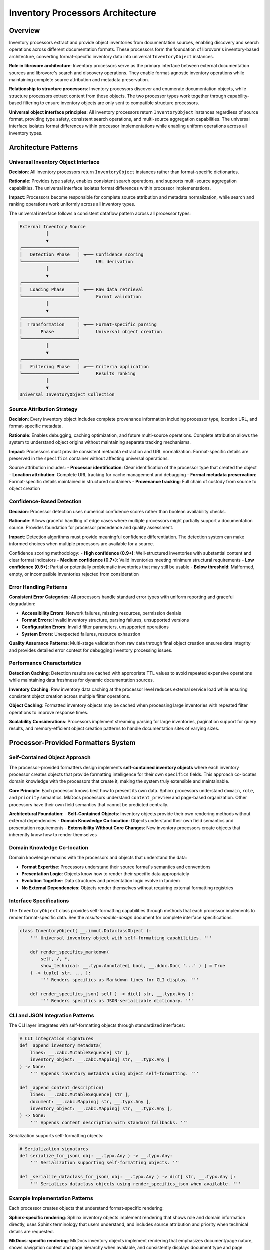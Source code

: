 .. vim: set fileencoding=utf-8:
.. -*- coding: utf-8 -*-
.. +--------------------------------------------------------------------------+
   |                                                                          |
   | Licensed under the Apache License, Version 2.0 (the "License");          |
   | you may not use this file except in compliance with the License.         |
   | You may obtain a copy of the License at                                  |
   |                                                                          |
   |     http://www.apache.org/licenses/LICENSE-2.0                           |
   |                                                                          |
   | Unless required by applicable law or agreed to in writing, software      |
   | distributed under the License is distributed on an "AS IS" BASIS,        |
   | WITHOUT WARRANTIES OR CONDITIONS OF ANY KIND, either express or implied. |
   | See the License for the specific language governing permissions and      |
   | limitations under the License.                                           |
   |                                                                          |
   +--------------------------------------------------------------------------+


*******************************************************************************
Inventory Processors Architecture
*******************************************************************************

Overview
===============================================================================

Inventory processors extract and provide object inventories from documentation 
sources, enabling discovery and search operations across different documentation 
formats. These processors form the foundation of librovore's inventory-based 
architecture, converting format-specific inventory data into universal 
``InventoryObject`` instances.

**Role in librovore architecture**: Inventory processors serve as the primary 
interface between external documentation sources and librovore's search and 
discovery operations. They enable format-agnostic inventory operations while 
maintaining complete source attribution and metadata preservation.

**Relationship to structure processors**: Inventory processors discover and 
enumerate documentation objects, while structure processors extract content 
from those objects. The two processor types work together through capability-based 
filtering to ensure inventory objects are only sent to compatible structure 
processors.

**Universal object interface principles**: All inventory processors return 
``InventoryObject`` instances regardless of source format, providing type safety, 
consistent search operations, and multi-source aggregation capabilities. The 
universal interface isolates format differences within processor implementations 
while enabling uniform operations across all inventory types.

Architecture Patterns
===============================================================================

Universal Inventory Object Interface
-------------------------------------------------------------------------------

**Decision**: All inventory processors return ``InventoryObject`` instances 
rather than format-specific dictionaries.

**Rationale**: Provides type safety, enables consistent search operations, 
and supports multi-source aggregation capabilities. The universal interface 
isolates format differences within processor implementations.

**Impact**: Processors become responsible for complete source attribution 
and metadata normalization, while search and ranking operations work 
uniformly across all inventory types.

The universal interface follows a consistent dataflow pattern across all 
processor types:

.. code-block:: text

    External Inventory Source
              │
              ▼
    ┌─────────────────────┐
    │   Detection Phase   │ ◄─── Confidence scoring
    └─────────────────────┘      URL derivation
              │
              ▼
    ┌─────────────────────┐
    │   Loading Phase     │ ◄─── Raw data retrieval
    └─────────────────────┘      Format validation
              │
              ▼
    ┌─────────────────────┐
    │  Transformation     │ ◄─── Format-specific parsing
    │       Phase         │      Universal object creation
    └─────────────────────┘
              │
              ▼
    ┌─────────────────────┐
    │   Filtering Phase   │ ◄─── Criteria application
    └─────────────────────┘      Results ranking
              │
              ▼
    Universal InventoryObject Collection

Source Attribution Strategy
-------------------------------------------------------------------------------

**Decision**: Every inventory object includes complete provenance information 
including processor type, location URL, and format-specific metadata.

**Rationale**: Enables debugging, caching optimization, and future multi-source 
operations. Complete attribution allows the system to understand object 
origins without maintaining separate tracking mechanisms.

**Impact**: Processors must provide consistent metadata extraction and URL 
normalization. Format-specific details are preserved in the ``specifics`` 
container without affecting universal operations.

Source attribution includes:
- **Processor identification**: Clear identification of the processor type that created the object
- **Location attribution**: Complete URL tracking for cache management and debugging
- **Format metadata preservation**: Format-specific details maintained in structured containers
- **Provenance tracking**: Full chain of custody from source to object creation

Confidence-Based Detection
-------------------------------------------------------------------------------

**Decision**: Processor detection uses numerical confidence scores rather than 
boolean availability checks.

**Rationale**: Allows graceful handling of edge cases where multiple processors 
might partially support a documentation source. Provides foundation for 
processor precedence and quality assessment.

**Impact**: Detection algorithms must provide meaningful confidence 
differentiation. The detection system can make informed choices when multiple 
processors are available for a source.

Confidence scoring methodology:
- **High confidence (0.9+)**: Well-structured inventories with substantial content and clear format indicators
- **Medium confidence (0.7+)**: Valid inventories meeting minimum structural requirements
- **Low confidence (0.5+)**: Partial or potentially problematic inventories that may still be usable
- **Below threshold**: Malformed, empty, or incompatible inventories rejected from consideration

Error Handling Patterns
-------------------------------------------------------------------------------

**Consistent Error Categories**: All processors handle standard error types with 
uniform reporting and graceful degradation:

- **Accessibility Errors**: Network failures, missing resources, permission denials
- **Format Errors**: Invalid inventory structure, parsing failures, unsupported versions  
- **Configuration Errors**: Invalid filter parameters, unsupported operations
- **System Errors**: Unexpected failures, resource exhaustion

**Quality Assurance Patterns**: Multi-stage validation from raw data through final 
object creation ensures data integrity and provides detailed error context for 
debugging inventory processing issues.

Performance Characteristics
-------------------------------------------------------------------------------

**Detection Caching**: Detection results are cached with appropriate TTL values 
to avoid repeated expensive operations while maintaining data freshness for 
dynamic documentation sources.

**Inventory Caching**: Raw inventory data caching at the processor level reduces 
external service load while ensuring consistent object creation across multiple 
filter operations.

**Object Caching**: Formatted inventory objects may be cached when processing 
large inventories with repeated filter operations to improve response times.

**Scalability Considerations**: Processors implement streaming parsing for large 
inventories, pagination support for query results, and memory-efficient object 
creation patterns to handle documentation sites of varying sizes.

Processor-Provided Formatters System
===============================================================================

Self-Contained Object Approach
-------------------------------------------------------------------------------

The processor-provided formatters design implements **self-contained inventory objects** 
where each inventory processor creates objects that provide formatting intelligence 
for their own ``specifics`` fields. This approach co-locates domain knowledge with 
the processors that create it, making the system truly extensible and maintainable.

**Core Principle**: Each processor knows best how to present its own data. Sphinx 
processors understand ``domain``, ``role``, and ``priority`` semantics. MkDocs 
processors understand ``content_preview`` and page-based organization. Other 
processors have their own field semantics that cannot be predicted centrally.

**Architectural Foundation**:
- **Self-Contained Objects**: Inventory objects provide their own rendering methods without external dependencies
- **Domain Knowledge Co-location**: Objects understand their own field semantics and presentation requirements
- **Extensibility Without Core Changes**: New inventory processors create objects that inherently know how to render themselves

Domain Knowledge Co-location
-------------------------------------------------------------------------------

Domain knowledge remains with the processors and objects that understand the data:

- **Format Expertise**: Processors understand their source format's semantics and conventions
- **Presentation Logic**: Objects know how to render their specific data appropriately
- **Evolution Together**: Data structures and presentation logic evolve in tandem
- **No External Dependencies**: Objects render themselves without requiring external formatting registries

Interface Specifications
-------------------------------------------------------------------------------

The ``InventoryObject`` class provides self-formatting capabilities through methods 
that each processor implements to render format-specific data. See the 
`results-module-design` document for complete interface specifications.

.. code-block:: python

    class InventoryObject( __.immut.DataclassObject ):
        ''' Universal inventory object with self-formatting capabilities. '''
        
        def render_specifics_markdown( 
            self, /, *, 
            show_technical: __.typx.Annotated[ bool, __.ddoc.Doc( '...' ) ] = True 
        ) -> tuple[ str, ... ]:
            ''' Renders specifics as Markdown lines for CLI display. '''
            
        def render_specifics_json( self ) -> dict[ str, __.typx.Any ]:
            ''' Renders specifics as JSON-serializable dictionary. '''

CLI and JSON Integration Patterns
-------------------------------------------------------------------------------

The CLI layer integrates with self-formatting objects through standardized interfaces:

.. code-block:: python

    # CLI integration signatures
    def _append_inventory_metadata(
        lines: __.cabc.MutableSequence[ str ], 
        inventory_object: __.cabc.Mapping[ str, __.typx.Any ]
    ) -> None:
        ''' Appends inventory metadata using object self-formatting. '''
        
    def _append_content_description(
        lines: __.cabc.MutableSequence[ str ], 
        document: __.cabc.Mapping[ str, __.typx.Any ], 
        inventory_object: __.cabc.Mapping[ str, __.typx.Any ],
    ) -> None:
        ''' Appends content description with standard fallbacks. '''

Serialization supports self-formatting objects:

.. code-block:: python

    # Serialization signatures
    def serialize_for_json( obj: __.typx.Any ) -> __.typx.Any:
        ''' Serialization supporting self-formatting objects. '''
        
    def _serialize_dataclass_for_json( obj: __.typx.Any ) -> dict[ str, __.typx.Any ]:
        ''' Serializes dataclass objects using render_specifics_json when available. '''

Example Implementation Patterns
-------------------------------------------------------------------------------

Each processor creates objects that understand format-specific rendering:

**Sphinx-specific rendering**: Sphinx inventory objects implement rendering that 
shows role and domain information directly, uses Sphinx terminology that users 
understand, and includes source attribution and priority when technical details 
are requested.

**MkDocs-specific rendering**: MkDocs inventory objects implement rendering that 
emphasizes document/page nature, shows navigation context and page hierarchy 
when available, and consistently displays document type and page structure.

Detection and Discovery
===============================================================================

Detection Interface Contracts
-------------------------------------------------------------------------------

All inventory processors implement standardized detection interfaces that provide 
consistent behavior across different inventory formats:

.. code-block:: python

    class InventoryDetection( Detection ):
        ''' Base class for inventory processor detection. '''
        
        @__.typx.abc.abstractmethod
        async def detect_async(
            self,
            location: str, /, *,
            auxdata: __.state.Globals
        ) -> DetectionResult:
            ''' Detects inventory availability with confidence scoring. '''
            
        @__.typx.abc.abstractmethod  
        def format_inventory_object(
            self,
            source_data: __.typx.Any,
            location_url: str, /, *,
            auxiliary_data: __.typx.Optional[ __.typx.Any ] = None,
        ) -> InventoryObject:
            ''' Formats source data into inventory object with self-formatting capabilities. '''

**Detection Contract**: Async detection returning confidence-scored results with 
optional caching of preliminary inventory data for performance optimization.

**Object Creation Contract**: Unified object creation interface that converts 
format-specific source data into universal inventory objects with complete 
attribution and self-formatting capabilities.

Confidence Scoring Methodology
-------------------------------------------------------------------------------

Confidence scoring provides consistent assessment of inventory source quality 
and processor compatibility:

**Scoring Factors**:
- **Structural Validity**: Well-formed inventory data matching expected format patterns
- **Content Quality**: Sufficient object count and metadata richness for useful operations
- **Format Indicators**: Clear markers indicating the expected inventory format
- **Accessibility**: Reliable access to inventory data without errors or restrictions

**Consistency Requirements**: All processors use equivalent confidence scales and 
assessment criteria to ensure reliable processor selection across different 
inventory formats.

**Calibration Standards**: Regular validation against known good and problematic 
inventory sources ensures confidence scores remain meaningful and comparable.

Processor Selection Patterns
-------------------------------------------------------------------------------

The detection system provides optimal processor selection based on confidence 
scores and capability matching:

**Selection Algorithm**:
1. **Confidence Ranking**: Primary selection based on detection confidence scores
2. **Capability Matching**: Secondary filtering based on required operation capabilities  
3. **Performance Characteristics**: Consideration of processor performance profiles
4. **Precedence Rules**: Explicit precedence handling for overlapping processor capabilities

**Multi-Processor Scenarios**: When multiple processors detect inventory sources, 
the system applies consistent selection logic while maintaining user experience 
predictability.

Cache Integration Strategy
-------------------------------------------------------------------------------

Caching strategy optimizes performance while maintaining data freshness:

**Detection Result Caching**: Confidence-scored detection results cached with 
TTL management to avoid repeated expensive detection operations.

**Preliminary Data Caching**: Detection processes may cache preliminary inventory 
data when it can be reused for subsequent processing operations.

**Cache Invalidation**: TTL expiration and explicit invalidation triggers ensure 
cached data remains current with source changes.

**Memory Management**: Cache size limits and LRU eviction policies prevent 
memory exhaustion during extended operation periods.

Error Handling for Detection Failures
-------------------------------------------------------------------------------

Robust error handling ensures graceful degradation when detection fails:

**Error Categories**:
- **Network Errors**: Connection failures, timeouts, DNS resolution problems
- **Authentication Errors**: Permission denied, credential failures, access restrictions
- **Format Errors**: Unexpected inventory structure, parsing failures, version incompatibilities
- **Resource Errors**: Memory exhaustion, disk space issues, system resource limitations

**Recovery Strategies**: Automatic retry with exponential backoff, graceful degradation 
to alternative processors, and comprehensive error logging for debugging support.

Base Interfaces and Protocols
===============================================================================

InventoryDetection Abstract Base Class
-------------------------------------------------------------------------------

The ``InventoryDetection`` abstract base class provides the foundation for all 
inventory processor implementations:

.. code-block:: python

    class InventoryDetection( Detection ):
        ''' Base class providing unified inventory processor interface. '''
        
        @property
        @__.typx.abc.abstractmethod
        def processor_class( self ) -> type[ InventoryProcessor ]:
            ''' Returns the processor class for this detection result. '''
            
        @property  
        @__.typx.abc.abstractmethod
        def capabilities( self ) -> __.immut.Dictionary[ str, __.typx.Any ]:
            ''' Returns processor capability information. '''

Universal Interface Contracts
-------------------------------------------------------------------------------

All inventory processors implement identical interface contracts to ensure 
consistent behavior and interoperability:

**Detection Interface**: Standardized async detection with confidence scoring, 
capability advertisement, and optional preliminary data caching.

**Processing Interface**: Consistent inventory acquisition, query operations, 
and filtering capabilities across all processor implementations.

**Object Creation Interface**: Unified object formatting method signatures that 
create self-formatting inventory objects with complete source attribution.

Core Processing Methods
-------------------------------------------------------------------------------

All inventory processors implement standardized processing methods:

.. code-block:: python

    class InventoryProcessor( __.abc.ABC ):
        ''' Base class for inventory processors. '''
        
        @__.typx.abc.abstractmethod
        async def query_inventory(
            self,
            term: __.Absential[ str ] = __.absent, *,
            filters: __.cabc.Mapping[ str, __.typx.Any ] = __.immut.Dictionary( ),
            details: __.InventoryQueryDetails = __.InventoryQueryDetails.Documentation,
            results_max: int = 1000,
        ) -> tuple[ InventoryObject, ... ]:
            ''' Returns inventory objects matching search and filter criteria.
            
                When term is absent and filters are empty or trivial,
                returns complete inventory (equivalent to acquire_inventory).
                When term is present or filters contain constraints,
                returns filtered subset limited by results_max.
            '''

**Contract Specifications**:
- ``query_inventory`` serves dual purpose: complete inventory retrieval and filtering
- Absent term with empty/trivial filters returns entire inventory 
- Present term or non-trivial filters return matching subset limited by results_max
- Search and filtering occur at processor level using format-specific knowledge
- Results include both structural filtering and name-based search capabilities

format_inventory_object Unified Signature
-------------------------------------------------------------------------------

The unified ``format_inventory_object`` signature ensures consistent object creation 
across all processor implementations:

.. code-block:: python

    @__.typx.abc.abstractmethod
    def format_inventory_object(
        self,
        source_data: __.typx.Any,
        location_url: str, /, *,
        auxiliary_data: __.typx.Optional[ __.typx.Any ] = None,
    ) -> InventoryObject:
        ''' Formats source data into inventory object with self-formatting capabilities.
        
            Args:
                source_data: Format-specific source data (Sphinx object, MkDocs document, etc.)
                location_url: Complete URL to inventory location for attribution
                auxiliary_data: Additional context data (inventory metadata, etc.)
        '''

**Parameter Standardization**: Consistent parameter names, types, and semantics 
across all processor implementations eliminate interface confusion.

**Type Safety**: Strong typing ensures compile-time validation of processor 
implementations and caller code.

**Extensibility**: Optional auxiliary data parameter provides extension point 
for processor-specific enhancements without breaking interface compatibility.

Capability Advertisement Patterns
-------------------------------------------------------------------------------

Processors advertise their capabilities through standardized metadata:

.. code-block:: python

    class ProcessorCapabilities( __.immut.DataclassObject ):
        ''' Processor capability advertisement. '''
        
        supported_inventory_types: frozenset[ str ]
        supported_filters: frozenset[ str ]  
        performance_characteristics: __.immut.Dictionary[ str, __.typx.Any ]
        operational_constraints: __.immut.Dictionary[ str, __.typx.Any ]

**Capability Discovery**: Dynamic capability discovery enables system adaptation 
to available processors and their operational characteristics.

**Filter Advertisement**: Processors advertise supported filter types, enabling 
validation of user requests before processing begins.

**Performance Profiles**: Capability information includes performance characteristics 
for operation planning and resource allocation.

Validation and Type Safety
-------------------------------------------------------------------------------

Strong validation ensures system reliability and provides clear error feedback:

**Interface Validation**: Compile-time and runtime validation of processor 
implementations against abstract base class contracts.

**Data Validation**: Multi-stage validation from raw inventory data through 
final object creation with detailed error context.

**Type Safety**: Comprehensive type annotations enable static analysis and 
provide clear interface contracts for processor implementers.

**Error Propagation**: Structured error handling with detailed context information 
supports debugging and system monitoring.

Implementation Outline
===============================================================================

Processor-Specific Data Source Handling Patterns
-------------------------------------------------------------------------------

Inventory processors handle diverse data source formats through specialized 
parsing and validation strategies:

**Data Source Diversity**: Processors accommodate various inventory formats including 
binary files, JSON documents, XML structures, and custom text formats.

**Parsing Strategies**: Format-appropriate parsing techniques including streaming 
parsers for large files, validation schemas for structured data, and error 
recovery mechanisms for malformed inputs.

**Performance Optimization**: Memory-efficient processing techniques including 
lazy loading, incremental parsing, and selective data extraction based on 
query requirements.

Format-Specific Object Creation Strategies
-------------------------------------------------------------------------------

Object creation strategies vary by inventory format while maintaining universal 
output consistency:

**Metadata Normalization**: Translation of format-specific metadata into universal 
object fields while preserving format-specific details in structured containers.

**Attribution Strategies**: Consistent source attribution patterns that capture 
complete provenance information including processor type, source location, and 
format-specific identifiers.

**Self-Formatting Integration**: Object creation includes formatting method 
implementation that understands format-specific semantics and presentation 
requirements.

Detection Methodology and Validation Approaches
-------------------------------------------------------------------------------

Detection implementations use format-appropriate validation and confidence 
assessment techniques:

**Probe Strategies**: Sequential or parallel probing of standard and alternative 
inventory locations using format-specific URL patterns.

**Validation Criteria**: Format-appropriate structural validation including 
schema compliance, content quality assessment, and compatibility verification.

**Confidence Calibration**: Consistent confidence scoring based on validation 
results, content quality metrics, and format-specific quality indicators.

Content Integration and Search Patterns
-------------------------------------------------------------------------------

Integration with search and content systems through standardized interfaces:

**Search Integration**: Universal object interfaces enable format-agnostic 
search operations while preserving format-specific search capabilities through 
metadata containers.

**Content Coordination**: Capability-based filtering ensures inventory objects 
are only processed by compatible structure processors for content extraction.

**Multi-Source Coordination**: Source attribution enables tracking and coordination 
across multiple inventory sources for comprehensive documentation coverage.

Performance Optimization Strategies
-------------------------------------------------------------------------------

Performance optimization approaches tailored to inventory processing characteristics:

**Caching Strategies**: Multi-level caching including detection results, raw 
inventory data, and formatted objects with appropriate TTL management.

**Lazy Loading**: Deferred processing of inventory data until required by 
specific operations to minimize initial load times.

**Batch Processing**: Efficient batch operations for large inventory processing 
tasks with memory management and progress tracking.

Scalability and Extension Considerations
-------------------------------------------------------------------------------

Design patterns support system scalability and future enhancement:

**Memory Management**: Bounded memory usage through streaming processing, 
pagination, and selective data loading based on operational requirements.

**Processor Extensibility**: Clear extension points for new inventory formats 
through abstract base class implementation and capability advertisement.

**Configuration Management**: Flexible configuration systems supporting 
processor-specific parameters and operational tuning.

Example Implementation Skeletons
-------------------------------------------------------------------------------

**Sphinx Processor Outline**:
- ``objects.inv`` binary file handling with decompression and parsing
- Domain/role semantic understanding for object categorization
- Priority-based object ranking and presentation
- Cross-reference resolution for documentation linking
- Theme-independent inventory processing

**MkDocs Processor Outline**:
- ``search_index.json`` file handling with page-level extraction
- Content preview generation from embedded text
- Navigation context extraction from page hierarchy
- Alternative format support for theme-specific variations
- Hybrid content strategy coordination

Extension Points and Future Processors
===============================================================================

Plugin Architecture Patterns
-------------------------------------------------------------------------------

Consistent processor interfaces enable third-party inventory processors through 
well-defined extension patterns:

**Interface Compliance**: New processors implement standard abstract base classes 
with consistent method signatures and behavioral contracts.

**Capability Integration**: Processor capability advertisement enables system 
integration without core code modifications.

**Registration Mechanisms**: Dynamic processor discovery and registration through 
plugin management systems or configuration-based registration.

Custom Processor Development
-------------------------------------------------------------------------------

Clear development patterns support custom inventory processor creation:

**Development Guidelines**: Comprehensive documentation of interface requirements, 
performance expectations, and integration patterns.

**Testing Frameworks**: Standardized testing patterns and validation suites 
for processor development and verification.

**Reference Implementations**: Well-documented reference processors demonstrate 
implementation patterns and best practices.

Capability Evolution Support
-------------------------------------------------------------------------------

System design accommodates processor capability enhancement over time:

**Backward Compatibility**: Interface evolution strategies that maintain compatibility 
with existing processors while enabling enhanced functionality.

**Capability Versioning**: Version management for processor capabilities enabling 
gradual system enhancement and feature adoption.

**Feature Negotiation**: Dynamic feature negotiation between system components 
based on advertised processor capabilities.

Performance Optimization Strategies
-------------------------------------------------------------------------------

Extension points support continued performance optimization:

**Custom Caching**: Processor-specific caching strategies optimized for particular 
inventory formats and access patterns.

**Parallel Processing**: Opportunities for parallel inventory processing with 
appropriate synchronization and coordination mechanisms.

**Resource Management**: Adaptive resource allocation based on processor 
characteristics and operational requirements.

This inventory processor architecture provides a comprehensive foundation for 
format-agnostic inventory operations while maintaining clean separation between 
universal interfaces and format-specific implementations. The design supports 
extensibility, performance optimization, and consistent user experience across 
diverse documentation source formats.